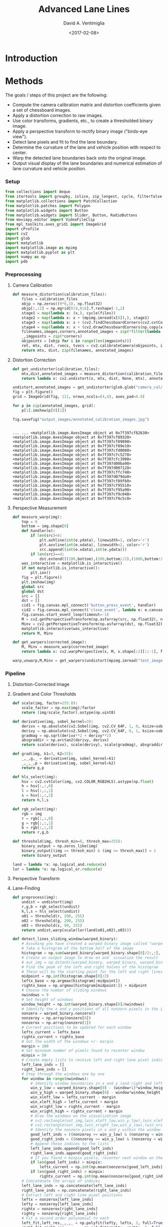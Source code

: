 # -*- org-babel-sh-command: "/bin/bash" -*-

#+TITLE: Advanced Lane Lines
#+DATE: <2017-02-08>
#+AUTHOR: David A. Ventimiglia
#+EMAIL: dventimi@gmail.com

#+INDEX: Machine-Learning!Self-Driving Cars
#+INDEX: Udacity!Self-Driving Car Nano-Degree Program

#+OPTIONS: ':nil *:t -:t ::t <:t H:3 \n:nil ^:t arch:headline
#+OPTIONS: author:t c:nil creator:comment d:(not "LOGBOOK") date:t
#+OPTIONS: e:t email:t f:t inline:t num:nil p:nil pri:nil stat:t
#+OPTIONS: tags:t tasks:t tex:t timestamp:t toc:nil todo:t |:t
#+LANGUAGE: en

#+OPTIONS: html-link-use-abs-url:nil html-postamble:t
#+OPTIONS: html-preamble:t html-scripts:t html-style:t
#+OPTIONS: html5-fancy:t tex:t
#+CREATOR: <a href="http://www.gnu.org/software/emacs/">Emacs</a> 24.5.1 (<a href="http://orgmode.org">Org</a> mode 8.2.10)
#+HTML_CONTAINER: div
#+HTML_DOCTYPE: xhtml-strict
#+HTML_HEAD_EXTRA: <style>@import 'https://fonts.googleapis.com/css?family=Quattrocento';</style>
#+HTML_HEAD_EXTRA: <link rel="stylesheet" type="text/css" href="base.css"/>

* Introduction

* Methods

  The goals / steps of this project are the following:

  - Compute the camera calibration matrix and distortion coefficients
    given a set of chessboard images.
  - Apply a distortion correction to raw images.
  - Use color transforms, gradients, etc., to create a thresholded
    binary image.
  - Apply a perspective transform to rectify binary image ("birds-eye
    view").
  - Detect lane pixels and fit to find the lane boundary.
  - Determine the curvature of the lane and vehicle position with
    respect to center.
  - Warp the detected lane boundaries back onto the original image.
  - Output visual display of the lane boundaries and numerical
    estimation of lane curvature and vehicle position.

*** Setup

    #+BEGIN_SRC python :results output :session :tangle lanelines2.py :comments org :exports code
    from collections import deque
    from itertools import groupby, islice, zip_longest, cycle, filterfalse
    from matplotlib.collections import PatchCollection
    from matplotlib.patches import Polygon
    from matplotlib.widgets import Button
    from matplotlib.widgets import Slider, Button, RadioButtons
    from moviepy.editor import VideoFileClip
    from mpl_toolkits.axes_grid1 import ImageGrid
    import cProfile
    import cv2
    import glob
    import matplotlib
    import matplotlib.image as mpimg
    import matplotlib.pyplot as plt
    import numpy as np
    import pdb
    #+END_SRC

    #+RESULTS:

*** Preprocessing

***** Camera Calibration

      #+BEGIN_SRC python :results output :session :tangle lanelines2.py :comments org :exports code
      def measure_distortion(calibration_files):
          files = calibration_files
          objp = np.zeros((9*6,3), np.float32)
          objp[:,:2] = np.mgrid[0:9,0:6].T.reshape(-1,2)
          stage1 = map(lambda x: (x,), cycle(files))
          stage2 = map(lambda x: x + (mpimg.imread(x[0]),), stage1)
          stage3 = map(lambda x: x + (cv2.findChessboardCorners(cv2.cvtColor(x[1], cv2.COLOR_RGB2GRAY), (9,6)),), stage2)
          stage4 = map(lambda x: x + (cv2.drawChessboardCorners(np.copy(x[1]), (9,6), *(x[2][::-1])),), stage3)
          filenames,images,corners,annotated_images = zip(*filter(lambda x: x[2][0], islice(stage4, len(files))))
          _,imgpoints = zip(*corners)
          objpoints = [objp for i in range(len(imgpoints))]
          ret, mtx, dist, rvecs, tvecs = cv2.calibrateCamera(objpoints, imgpoints, list(islice(stage2,1))[0][1].shape[:2:][::-1], None, None)
          return mtx, dist, zip(filenames, annotated_images)
      #+END_SRC

      #+RESULTS:

***** Distortion Correction

      #+BEGIN_SRC python :results output :session :tangle lanelines2.py :comments org :exports code
      def get_undistorter(calibration_files):
          mtx,dist,annotated_images = measure_distortion(calibration_files)
          return lambda x: cv2.undistort(x, mtx, dist, None, mtx), annotated_images
      #+END_SRC

      #+RESULTS:

      #+BEGIN_SRC python :results output :session :tangle lanelines2.py :comments org :exports code
      undistort,annotated_images = get_undistorter(glob.glob("camera_cal/*.jpg"))
      fig = plt.figure()
      grid = ImageGrid(fig, 111, nrows_ncols=(4,4), axes_pad=0.0)

      for p in zip(annotated_images, grid):
          p[1].imshow(p[0][1])

      fig.savefig("output_images/annotated_calibration_images.jpg")
      #+END_SRC

      #+RESULTS:
      #+begin_example

      ... ... <matplotlib.image.AxesImage object at 0x7f397cf82630>
      <matplotlib.image.AxesImage object at 0x7f397cf89320>
      <matplotlib.image.AxesImage object at 0x7f397cf89898>
      <matplotlib.image.AxesImage object at 0x7f397cf89e10>
      <matplotlib.image.AxesImage object at 0x7f397cfd0080>
      <matplotlib.image.AxesImage object at 0x7f397cfc5278>
      <matplotlib.image.AxesImage object at 0x7f397cfc3908>
      <matplotlib.image.AxesImage object at 0x7f397d00ba90>
      <matplotlib.image.AxesImage object at 0x7f397d007128>
      <matplotlib.image.AxesImage object at 0x7f397cffc748>
      <matplotlib.image.AxesImage object at 0x7f397d079da0>
      <matplotlib.image.AxesImage object at 0x7f397cf89f60>
      <matplotlib.image.AxesImage object at 0x7f397cf95518>
      <matplotlib.image.AxesImage object at 0x7f397cf95a90>
      <matplotlib.image.AxesImage object at 0x7f397cf9c048>
      <matplotlib.image.AxesImage object at 0x7f397cf9c5c0>
#+end_example

***** Perspective Measurement

      #+BEGIN_SRC python :results output :session :tangle lanelines2.py :comments org :exports code
      def measure_warp(img):
          top = 0
          bottom = img.shape[0]
          def handler(e):
              if len(src)<4:
                  plt.axhline(int(e.ydata), linewidth=2, color='r')
                  plt.axvline(int(e.xdata), linewidth=2, color='r')
                  src.append((int(e.xdata),int(e.ydata)))
              if len(src)==4:
                  dst.extend([(200,bottom),(200,bottom//2),(1080,bottom//2),(1080,bottom)])
          was_interactive = matplotlib.is_interactive()
          if not matplotlib.is_interactive():
              plt.ion()
          fig = plt.figure()
          plt.imshow(img)
          global src
          global dst
          src = []
          dst = []
          cid1 = fig.canvas.mpl_connect('button_press_event', handler)
          cid2 = fig.canvas.mpl_connect('close_event', lambda e: e.canvas.stop_event_loop())
          fig.canvas.start_event_loop(timeout=-1)
          M = cv2.getPerspectiveTransform(np.asfarray(src, np.float32), np.asfarray(dst, np.float32))
          Minv = cv2.getPerspectiveTransform(np.asfarray(dst, np.float32), np.asfarray(src, np.float32))
          matplotlib.interactive(was_interactive)
          return M, Minv
      #+END_SRC

      #+RESULTS:

      #+BEGIN_SRC python :results output :session :tangle lanelines2.py :comments org :exports code
      def get_warpers(corrected_image):
          M, Minv = measure_warp(corrected_image)
          return lambda x: cv2.warpPerspective(x, M, x.shape[:2][::-1], flags=cv2.INTER_LINEAR), lambda x: cv2.warpPerspective(x, Minv, x.shape[:2][::-1], flags=cv2.INTER_LINEAR), M, Minv
      #+END_SRC

      #+RESULTS:

      #+BEGIN_SRC python :results output :session :tangle lanelines2.py :comments org :exports code
      warp,unwarp,M,Minv = get_warpers(undistort(mpimg.imread("test_images/straight_lines2.jpg")))
      #+END_SRC

      #+RESULTS:

*** Pipeline

***** Distortion-Corrected Image

***** Gradient and Color Thresholds

      #+BEGIN_SRC python :results output :session :tangle lanelines2.py :comments org :exports code
      def scale(img, factor=255.0):
          scale_factor = np.max(img)/factor
          return (img/scale_factor).astype(np.uint8)
      #+END_SRC

      #+RESULTS:

      #+BEGIN_SRC python :results output :session :tangle lanelines2.py :comments org :exports code
      def derivative(img, sobel_kernel=3):
          derivx = np.absolute(cv2.Sobel(img, cv2.CV_64F, 1, 0, ksize=sobel_kernel))
          derivy = np.absolute(cv2.Sobel(img, cv2.CV_64F, 0, 1, ksize=sobel_kernel))
          gradmag = np.sqrt(derivx**2 + derivy**2)
          absgraddir = np.arctan2(derivy, derivx)
          return scale(derivx), scale(derivy), scale(gradmag), absgraddir
      #+END_SRC

      #+RESULTS:

      #+BEGIN_SRC python :results output :session :tangle lanelines2.py :comments org :exports code
      def grad(img, k1=3, k2=15):
          _,_,g,_ = derivative(img, sobel_kernel=k1)
          _,_,_,p = derivative(img, sobel_kernel=k2)
          return g,p
      #+END_SRC

      #+RESULTS:

      #+BEGIN_SRC python :results output :session :tangle lanelines2.py :comments org :exports code
      def hls_select(img):
          hsv = cv2.cvtColor(img, cv2.COLOR_RGB2HLS).astype(np.float)
          h = hsv[:,:,0]
          l = hsv[:,:,1]
          s = hsv[:,:,2]
          return h,l,s
      #+END_SRC

      #+RESULTS:

      #+BEGIN_SRC python :results output :session :tangle lanelines2.py :comments org :exports code
      def rgb_select(img):
          rgb = img
          r = rgb[:,:,0]
          g = rgb[:,:,1]
          b = rgb[:,:,2]
          return r,g,b
      #+END_SRC

      #+RESULTS:

      #+BEGIN_SRC python :results output :session :tangle lanelines2.py :comments org :exports code
      def threshold(img, thresh_min=0, thresh_max=255):
          binary_output = np.zeros_like(img)
          binary_output[(img >= thresh_min) & (img <= thresh_max)] = 1
          return binary_output
      #+END_SRC

      #+RESULTS:

      #+BEGIN_SRC python :results output :session :tangle lanelines2.py :comments org :exports code
      land = lambda *x: np.logical_and.reduce(x)
      lor = lambda *x: np.logical_or.reduce(x)
      #+END_SRC

      #+RESULTS:

***** Perspective Transform

***** Lane-Finding

      #+BEGIN_SRC python :results output :session :tangle lanelines2.py :comments org :exports code
      def preprocess(img):
          undist = undistort(img)
          r,g,b = rgb_select(undist)
          h,l,s = hls_select(undist)
          o01 = threshold(r, 200, 255)
          o02 = threshold(g, 200, 255)
          o03 = threshold(s, 90, 255)
          return undist,warp(scale(lor(land(o01,o02),o03)))
      #+END_SRC

      #+RESULTS:

      #+BEGIN_SRC python :results output :session :tangle lanelines2.py :comments org :exports code
      def detect_lines_sliding_window(warped_binary):
          # Assuming you have created a warped binary image called "warped_binary"
          # Take a histogram of the bottom half of the image
          histogram = np.sum(warped_binary[warped_binary.shape[0]/2:,:], axis=0)
          # Create an output image to draw on and  visualize the result
          # out_img = np.dstack((warped_binary, warped_binary, warped_binary))*255
          # Find the peak of the left and right halves of the histogram
          # These will be the starting point for the left and right lines
          midpoint = np.int(histogram.shape[0]/2)
          leftx_base = np.argmax(histogram[:midpoint])
          rightx_base = np.argmax(histogram[midpoint:]) + midpoint
          # Choose the number of sliding windows
          nwindows = 9
          # Set height of windows
          window_height = np.int(warped_binary.shape[0]/nwindows)
          # Identify the x and y positions of all nonzero pixels in the image
          nonzero = warped_binary.nonzero()
          nonzeroy = np.array(nonzero[0])
          nonzerox = np.array(nonzero[1])
          # Current positions to be updated for each window
          leftx_current = leftx_base
          rightx_current = rightx_base
          # Set the width of the windows +/- margin
          margin = 100
          # Set minimum number of pixels found to recenter window
          minpix = 50
          # Create empty lists to receive left and right lane pixel indices
          left_lane_inds = []
          right_lane_inds = []
          # Step through the windows one by one
          for window in range(nwindows):
              # Identify window boundaries in x and y (and right and left)
              win_y_low = warped_binary.shape[0] - (window+1)*window_height
              win_y_high = warped_binary.shape[0] - window*window_height
              win_xleft_low = leftx_current - margin
              win_xleft_high = leftx_current + margin
              win_xright_low = rightx_current - margin
              win_xright_high = rightx_current + margin
              # Draw the windows on the visualization image
              # cv2.rectangle(out_img,(win_xleft_low,win_y_low),(win_xleft_high,win_y_high),(0,255,0), 2) 
              # cv2.rectangle(out_img,(win_xright_low,win_y_low),(win_xright_high,win_y_high),(0,255,0), 2) 
              # Identify the nonzero pixels in x and y within the window
              good_left_inds = ((nonzeroy >= win_y_low) & (nonzeroy < win_y_high) & (nonzerox >= win_xleft_low) & (nonzerox < win_xleft_high)).nonzero()[0]
              good_right_inds = ((nonzeroy >= win_y_low) & (nonzeroy < win_y_high) & (nonzerox >= win_xright_low) & (nonzerox < win_xright_high)).nonzero()[0]
              # Append these indices to the lists
              left_lane_inds.append(good_left_inds)
              right_lane_inds.append(good_right_inds)
              # If you found > minpix pixels, recenter next window on their mean position
              if len(good_left_inds) > minpix:
                  leftx_current = np.int(np.mean(nonzerox[good_left_inds]))
              if len(good_right_inds) > minpix:        
                  rightx_current = np.int(np.mean(nonzerox[good_right_inds]))
          # Concatenate the arrays of indices
          left_lane_inds = np.concatenate(left_lane_inds)
          right_lane_inds = np.concatenate(right_lane_inds)
          # Extract left and right line pixel positions
          leftx = nonzerox[left_lane_inds]
          lefty = nonzeroy[left_lane_inds] 
          rightx = nonzerox[right_lane_inds]
          righty = nonzeroy[right_lane_inds] 
          # Fit a second order polynomial to each
          left_fit,left_res,_,_,_ = np.polyfit(lefty, leftx, 2, full=True)
          right_fit,right_res,_,_,_ = np.polyfit(righty, rightx, 2, full=True)
          # Define conversions in x and y from pixels space to meters
          ym_per_pix = 30/720 # meters per pixel in y dimension
          xm_per_pix = 3.7/700 # meters per pixel in x dimension
          # Fit new polynomials to x,y in world space
          # left_fit_cr = np.polyfit(lefty*ym_per_pix, leftx*xm_per_pix, 2)
          # right_fit_cr = np.polyfit(lefty*ym_per_pix, rightx*xm_per_pix, 2)
          left_fit_cr= np.polyfit(lefty, leftx, 2)
          right_fit_cr = np.polyfit(righty, rightx, 2)
          # Define y-value where we want radius of curvature
          # I'll choose the maximum y-value, corresponding to the bottom of the image
          y_eval = warped_binary.shape[0]
          # Calculate the new radii of curvature
          left_curverad = ((1 + (2*left_fit_cr[0]*y_eval*ym_per_pix + left_fit_cr[1])**2)**1.5) / np.absolute(2*left_fit_cr[0])
          right_curverad = ((1 + (2*right_fit_cr[0]*y_eval*ym_per_pix + right_fit_cr[1])**2)**1.5) / np.absolute(2*right_fit_cr[0])
          return left_fit, right_fit, np.sqrt(left_fit[1]/len(leftx)), np.sqrt(right_fit[1]/len(rightx)), left_curverad, right_curverad
      #+END_SRC

      #+RESULTS:

      #+BEGIN_SRC python :results output :session :tangle lanelines2.py :comments org :exports code
      def detect_lines(warped_binary, left_fit, right_fit):
          # from the next frame of video (also called "binary_warped")
          # It's now much easier to find line pixels!
          nonzero = warped_binary.nonzero()
          nonzeroy = np.array(nonzero[0])
          nonzerox = np.array(nonzero[1])
          margin = 100
          left_lane_inds = ((nonzerox > (left_fit[0]*(nonzeroy**2) + left_fit[1]*nonzeroy + left_fit[2] - margin)) & (nonzerox < (left_fit[0]*(nonzeroy**2) + left_fit[1]*nonzeroy + left_fit[2] + margin))) 
          right_lane_inds = ((nonzerox > (right_fit[0]*(nonzeroy**2) + right_fit[1]*nonzeroy + right_fit[2] - margin)) & (nonzerox < (right_fit[0]*(nonzeroy**2) + right_fit[1]*nonzeroy + right_fit[2] + margin)))  
          # Again, extract left and right line pixel positions
          leftx = nonzerox[left_lane_inds]
          lefty = nonzeroy[left_lane_inds] 
          rightx = nonzerox[right_lane_inds]
          righty = nonzeroy[right_lane_inds]
          # Fit a second order polynomial to each
          left_fit,left_res,_,_,_ = np.polyfit(lefty, leftx, 2, full=True)
          right_fit,right_res,_,_,_ = np.polyfit(righty, rightx, 2, full=True)
          # Define conversions in x and y from pixels space to meters
          ym_per_pix = 30/720 # meters per pixel in y dimension
          xm_per_pix = 3.7/700 # meters per pixel in x dimension
          # Fit new polynomials to x,y in world space
          # left_fit_cr = np.polyfit(lefty*ym_per_pix, leftx*xm_per_pix, 2)
          # right_fit_cr = np.polyfit(lefty*ym_per_pix, rightx*xm_per_pix, 2)
          left_fit_cr= np.polyfit(lefty, leftx, 2)
          right_fit_cr = np.polyfit(righty, rightx, 2)
          # Define y-value where we want radius of curvature
          # I'll choose the maximum y-value, corresponding to the bottom of the image
          y_eval = warped_binary.shape[0]
          # Calculate the new radii of curvature
          left_curverad = ((1 + (2*left_fit_cr[0]*y_eval*ym_per_pix + left_fit_cr[1])**2)**1.5) / np.absolute(2*left_fit_cr[0])
          right_curverad = ((1 + (2*right_fit_cr[0]*y_eval*ym_per_pix + right_fit_cr[1])**2)**1.5) / np.absolute(2*right_fit_cr[0])
          return left_fit, right_fit, np.sqrt(left_fit[1]/len(leftx)), np.sqrt(right_fit[1]/len(rightx)), left_curverad, right_curverad
      #+END_SRC

      #+RESULTS:

      #+BEGIN_SRC python :results output :session :tangle lanelines2.py :comments org :exports code
      def draw_lane(undistorted, warped_binary, l_fit, r_fit, l_rad, r_rad, unwarp):
          # Create an image to draw the lines on
          warp_zero = np.zeros_like(warped_binary).astype(np.uint8)
          color_warp = np.dstack((warp_zero, warp_zero, warp_zero))
          # Generate x and y values for plotting
          ploty = np.linspace(0, warped_binary.shape[0]-1, warped_binary.shape[0])
          l_fitx = l_fit[0]*ploty**2 + l_fit[1]*ploty + l_fit[2]
          r_fitx = r_fit[0]*ploty**2 + r_fit[1]*ploty + r_fit[2]
          # Recast the x and y points into usable format for cv2.fillPoly()
          pts_left = np.array([np.transpose(np.vstack([l_fitx, ploty]))])
          pts_right = np.array([np.flipud(np.transpose(np.vstack([r_fitx, ploty])))])
          pts = np.hstack((pts_left, pts_right))
          # Draw the lane onto the warped_binary blank image
          cv2.fillPoly(color_warp, np.int_([pts]), (0,255, 0))
          # Warp the blank back to original image space using inverse perspective matrix (Minv)
          # newwarp = cv2.warpPerspective(color_warp, Minv, (image.shape[1], image.shape[0])) 
          newwarp = unwarp(color_warp)
          # Combine the result with the original image
          result = cv2.addWeighted(undistorted, 1, newwarp, 0.3, 0)
          # Annotate image with lane curvature estimates
          cv2.putText(result, "L. Curvature: %.2f km" % (l_rad/1000), (50,50), cv2.FONT_HERSHEY_DUPLEX, 1, (255,255,255), 2)
          cv2.putText(result, "R. Curvature: %.2f km" % (r_rad/1000), (50,80), cv2.FONT_HERSHEY_DUPLEX, 1, (255,255,255), 2)
          # Annotate image with position estimate
          cv2.putText(result, "C. Position: %.2f m" % ((np.average((l_fitx + r_fitx)/2) - warped_binary.shape[1]//2)*3.7/700), (50,110), cv2.FONT_HERSHEY_DUPLEX, 1, (255,255,255), 2)
          return result
      #+END_SRC

      #+RESULTS:

      #+BEGIN_SRC python :results output :session :tangle lanelines2.py :comments org :exports code
      def get_processor():
          bins = 10
          l_params = deque(maxlen=bins)
          r_params = deque(maxlen=bins)
          l_radius = deque(maxlen=bins)
          r_radius = deque(maxlen=bins)
          weights = np.arange(1,bins+1)/bins
          def process_image(img0):
              undistorted,warped_binary = preprocess(img0)
              l_fit, r_fit, l_res, r_res, l_curverad, r_curverad = detect_lines_sliding_window(warped_binary) if len(l_params)==0 else detect_lines(warped_binary,np.average(l_params,0,weights[-len(l_params):]), np.average(r_params,0,weights[-len(l_params):]))
              l_params.append(l_fit)
              r_params.append(r_fit)
              l_radius.append(l_curverad)
              r_radius.append(r_curverad)
              annotated_image = draw_lane(undistorted,
                                          warped_binary,
                                          np.average(l_params,0,weights[-len(l_params):]),
                                          np.average(r_params,0,weights[-len(l_params):]),
                                          np.average(l_radius,0,weights[-len(l_params):]),
                                          np.average(r_radius,0,weights[-len(l_params):]),
                                          unwarp)
              return annotated_image
          return process_image
      #+END_SRC

      #+RESULTS:

      #+BEGIN_SRC python :results output :session :tangle lanelines2.py :comments org :exports code
      fig, axes = plt.subplots(3,2,figsize=(12,6),subplot_kw={'xticks':[],'yticks':[]})
      fig.subplots_adjust(hspace=0.3, wspace=0.05)
      a = (preprocess(mpimg.imread(f)) for f in cycle(glob.glob("test_images/test*.jpg")))

      for p in zip(sum(axes.tolist(),[]), a):
          p[0].imshow(p[1][1],cmap='gray')

      fig.savefig("output_images/warped_binary_test_images.jpg")
      plt.close()
      #+END_SRC

      #+RESULTS:
      : 
      : ... ... <matplotlib.image.AxesImage object at 0x7f397cce50b8>
      : <matplotlib.image.AxesImage object at 0x7f397ce60b00>
      : <matplotlib.image.AxesImage object at 0x7f397cdee978>
      : <matplotlib.image.AxesImage object at 0x7f397cd59eb8>
      : <matplotlib.image.AxesImage object at 0x7f397cd595c0>
      : <matplotlib.image.AxesImage object at 0x7f397cd9c5c0>

      #+BEGIN_SRC python :results output :session :tangle lanelines2.py :comments org :exports code
      process = get_processor()
      b = (process(mpimg.imread(f)) for f in cycle(glob.glob("test_images/test*.jpg")))
      #+END_SRC

      #+RESULTS:

      #+BEGIN_SRC python :results output :session :tangle lanelines2.py :comments org :exports code
      process = get_processor()
      in_clip = VideoFileClip("challenge_video.mp4")
      out_clip = in_clip.fl_image(process)
      out_clip.write_videofile('output_images/challenge_output.mp4', audio=False)
      #+END_SRC

*** Discussion

***** What Worked Well

***** What Could Be Improved



